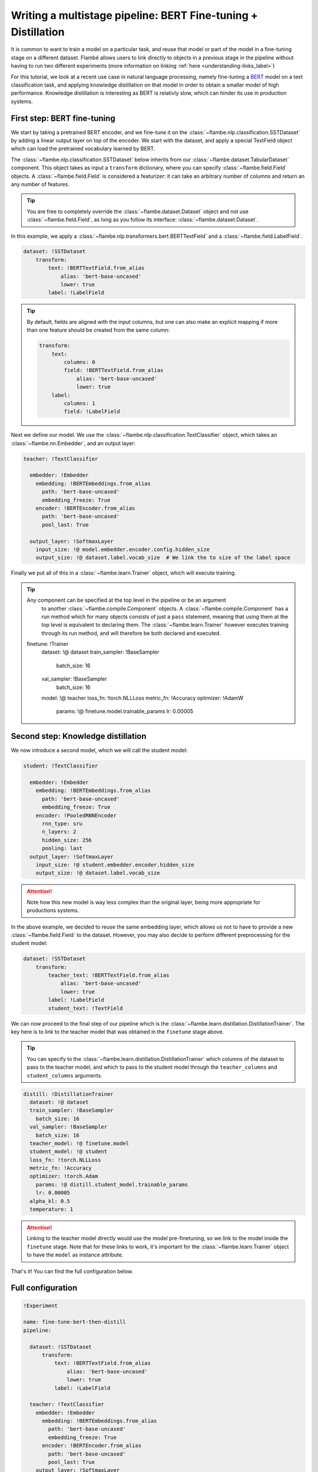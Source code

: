 ==============================================================
Writing a multistage pipeline: BERT Fine-tuning + Distillation
==============================================================

It is common to want to train a model on a particular task, and reuse that model
or part of the model in a fine-tuning stage on a different dataset. Flambé allows
users to link directly to objects in a previous stage in the pipeline without
having to run two different experiments (more information on linking
:ref:`here <understanding-links_label>`)

For this tutorial, we look at a recent use case in natural language processing,
namely fine-tuning a `BERT <https://github.com/google-research/bert>`_
model on a text classification task, and applying knowledge
distillation on that model in order to obtain a smaller model of high performance.
Knowledge distillation is interesting as BERT is relativly slow, which can hinder
its use in production systems.


First step: BERT fine-tuning
----------------------------

We start by taking a pretrained BERT encoder, and we fine-tune it on the :class:`~flambe.nlp.classification.SSTDataset`
by adding a linear output layer on top of the encoder. We start with the dataset, and
apply a special TextField object which can load the pretrained vocabulary learned by
BERT.

The :class:`~flambe.nlp.classification.SSTDataset` below inherits from our :class:`~flambe.dataset.TabularDataset`
component. This object takes as input a ``transform`` dictionary, where you can specify
:class:`~flambe.field.Field` objects. A :class:`~flambe.field.Field`
is considered a featurizer: it can take an arbitrary number of columns and return an
any number of features.

.. tip:: You are free to completely override the :class:`~flambe.dataset.Dataset`
          object and not use :class:`~flambe.field.Field`, as long as you follow its interface:
          :class:`~flambe.dataset.Dataset`.


In this example, we apply a :class:`~flambe.nlp.transformers.bert.BERTTextField`
and a :class:`~flambe.field.LabelField`.


.. code-block:: yaml

    dataset: !SSTDataset
        transform:
            text: !BERTTextField.from_alias
                alias: 'bert-base-uncased'
                lower: true
            label: !LabelField

.. tip::
    By default, fields are aligned with the input columns, but one can also make an explicit
    mapping if more than one feature should be created from the same column:

    .. code-block:: yaml

        transform:
            text:
                columns: 0
                field: !BERTTextField.from_alias
                    alias: 'bert-base-uncased'
                    lower: true
            label:
                columns: 1
                field: !LabelField

Next we define our model. We use the :class:`~flambe.nlp.classification.TextClassifier`
object, which takes an :class:`~flambe.nn.Embedder`, and an output layer:

.. code-block:: yaml

    teacher: !TextClassifier

      embedder: !Embedder
        embedding: !BERTEmbeddings.from_alias
          path: 'bert-base-uncased'
          embedding_freeze: True
        encoder: !BERTEncoder.from_alias
          path: 'bert-base-uncased'
          pool_last: True

      output_layer: !SoftmaxLayer
        input_size: !@ model.embedder.encoder.config.hidden_size
        output_size: !@ dataset.label.vocab_size  # We link the to size of the label space

Finally we put all of this in a :class:`~flambe.learn.Trainer` object, which will execute training.

.. tip:: Any component can be specified at the top level in the pipeline or be an argument
        to another :class:`~flambe.compile.Component` objects. A :class:`~flambe.compile.Component`
        has a run method which for many objects consists of just
        a ``pass`` statement, meaning that using them at the top level is equivalent to declaring them.
        The :class:`~flambe.learn.Trainer`
        however executes training through its run method, and will therefore be both declared and executed.

  finetune: !Trainer
    dataset: !@ dataset
    train_sampler: !BaseSampler
      batch_size: 16
    val_sampler: !BaseSampler
      batch_size: 16
    model: !@ teacher
    loss_fn: !torch.NLLLoss
    metric_fn: !Accuracy
    optimizer: !AdamW
      params: !@ finetune.model.trainable_params
      lr: 0.00005


Second step: Knowledge distillation
-----------------------------------

We now introduce a second model, which we will call the student model:


.. code-block:: yaml

    student: !TextClassifier

      embedder: !Embedder
        embedding: !BERTEmbeddings.from_alias
          path: 'bert-base-uncased'
          embedding_freeze: True
        encoder: !PooledRNNEncoder
          rnn_type: sru
          n_layers: 2
          hidden_size: 256
          pooling: last
      output_layer: !SoftmaxLayer
        input_size: !@ student.embedder.encoder.hidden_size
        output_size: !@ dataset.label.vocab_size

.. attention::
    Note how this new model is way less complex than the original layer, being more appropriate
    for productions systems.

In the above example, we decided to reuse the same embedding layer, which
allows us not to have to provide a new :class:`~flambe.field.Field` to the dataset. However, you
may also decide to perform different preprocessing for the student model:

.. code-block:: yaml

    dataset: !SSTDataset
        transform:
            teacher_text: !BERTTextField.from_alias
                alias: 'bert-base-uncased'
                lower: true
            label: !LabelField
            student_text: !TextField

We can now proceed to the final step of our pipeline which is the :class:`~flambe.learn.distillation.DistillationTrainer`.
The key here is to link to the teacher model that was obtained in the ``finetune`` stage above.

.. tip::
    You can specify to the :class:`~flambe.learn.distillation.DistillationTrainer` which columns of the dataset
    to pass to the teacher model, and which to pass to the student model through the
    ``teacher_columns`` and ``student_columns`` arguments.


.. code-block:: yaml

    distill: !DistillationTrainer
      dataset: !@ dataset
      train_sampler: !BaseSampler
        batch_size: 16
      val_sampler: !BaseSampler
        batch_size: 16
      teacher_model: !@ finetune.model
      student_model: !@ student
      loss_fn: !torch.NLLLoss
      metric_fn: !Accuracy
      optimizer: !torch.Adam
        params: !@ distill.student_model.trainable_params
        lr: 0.00005
      alpha_kl: 0.5
      temperature: 1

.. attention::
    Linking to the teacher model directly would use the model pre-finetuning, so we link to
    the model inside the ``finetune`` stage. Note that for these links to work, it's important
    for the :class:`~flambe.learn.Trainer` object to have the ``model`` as instance attribute.

That's it! You can find the full configuration below.


Full configuration
------------------


.. code-block:: yaml

  !Experiment

  name: fine-tune-bert-then-distill
  pipeline:

    dataset: !SSTDataset
        transform:
            text: !BERTTextField.from_alias
                alias: 'bert-base-uncased'
                lower: true
            label: !LabelField

    teacher: !TextClassifier
      embedder: !Embedder
        embedding: !BERTEmbeddings.from_alias
          path: 'bert-base-uncased'
          embedding_freeze: True
        encoder: !BERTEncoder.from_alias
          path: 'bert-base-uncased'
          pool_last: True
      output_layer: !SoftmaxLayer
        input_size: !@ teacher.embedder.encoder.config.hidden_size
        output_size: !@ dataset.label.vocab_size  # We link the to size of the label space

    student: !TextClassifier
      embedder: !Embedder
        embedding: !BERTEmbeddings.from_alias
          path: 'bert-base-uncased'
          embedding_freeze: True
        encoder: !PooledRNNEncoder
          rnn_type: sru
          n_layers: 2
          hidden_size: 256
          pooling: last
      output_layer: !SoftmaxLayer
        input_size: !@ student.embedder.encoder.hidden_size
        output_size: !@ dataset.label.vocab_size

    finetune: !Trainer
      dataset: !@ dataset
      train_sampler: !BaseSampler
        batch_size: 16
      val_sampler: !BaseSampler
        batch_size: 16
      model: !@ teacher
      loss_fn: !torch.NLLLoss
      metric_fn: !Accuracy
      optimizer: !AdamW
        params: !@ finetune.model.trainable_params
        lr: 0.00005

    distill: !DistillationTrainer
      dataset: !@ dataset
      train_sampler: !BaseSampler
        batch_size: 16
      val_sampler: !BaseSampler
        batch_size: 16
      teacher_model: !@ finetune.model
      student_model: !@ student
      loss_fn: !torch.NLLLoss
      metric_fn: !Accuracy
      optimizer: !torch.Adam
        params: !@ distill.student_model.trainable_params
        lr: 0.00005
      alpha_kl: 0.5
      temperature: 1
